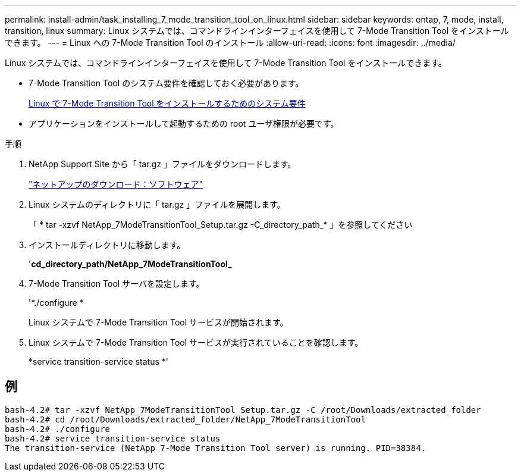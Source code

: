 ---
permalink: install-admin/task_installing_7_mode_transition_tool_on_linux.html 
sidebar: sidebar 
keywords: ontap, 7, mode, install, transition, linux 
summary: Linux システムでは、コマンドラインインターフェイスを使用して 7-Mode Transition Tool をインストールできます。 
---
= Linux への 7-Mode Transition Tool のインストール
:allow-uri-read: 
:icons: font
:imagesdir: ../media/


[role="lead"]
Linux システムでは、コマンドラインインターフェイスを使用して 7-Mode Transition Tool をインストールできます。

* 7-Mode Transition Tool のシステム要件を確認しておく必要があります。
+
xref:concept_system_requirements_for_7_mode_transition_tool_on_linux.adoc[Linux で 7-Mode Transition Tool をインストールするためのシステム要件]

* アプリケーションをインストールして起動するための root ユーザ権限が必要です。


.手順
. NetApp Support Site から「 tar.gz 」ファイルをダウンロードします。
+
http://mysupport.netapp.com/NOW/cgi-bin/software["ネットアップのダウンロード：ソフトウェア"]

. Linux システムのディレクトリに「 tar.gz 」ファイルを展開します。
+
「 * tar -xzvf NetApp_7ModeTransitionTool_Setup.tar.gz -C_directory_path_* 」を参照してください

. インストールディレクトリに移動します。
+
'*cd_directory_path/NetApp_7ModeTransitionTool_*

. 7-Mode Transition Tool サーバを設定します。
+
'*./configure *

+
Linux システムで 7-Mode Transition Tool サービスが開始されます。

. Linux システムで 7-Mode Transition Tool サービスが実行されていることを確認します。
+
*service transition-service status *'





== 例

[listing]
----
bash-4.2# tar -xzvf NetApp_7ModeTransitionTool_Setup.tar.gz -C /root/Downloads/extracted_folder
bash-4.2# cd /root/Downloads/extracted_folder/NetApp_7ModeTransitionTool
bash-4.2# ./configure
bash-4.2# service transition-service status
The transition-service (NetApp 7-Mode Transition Tool server) is running. PID=38384.
----
